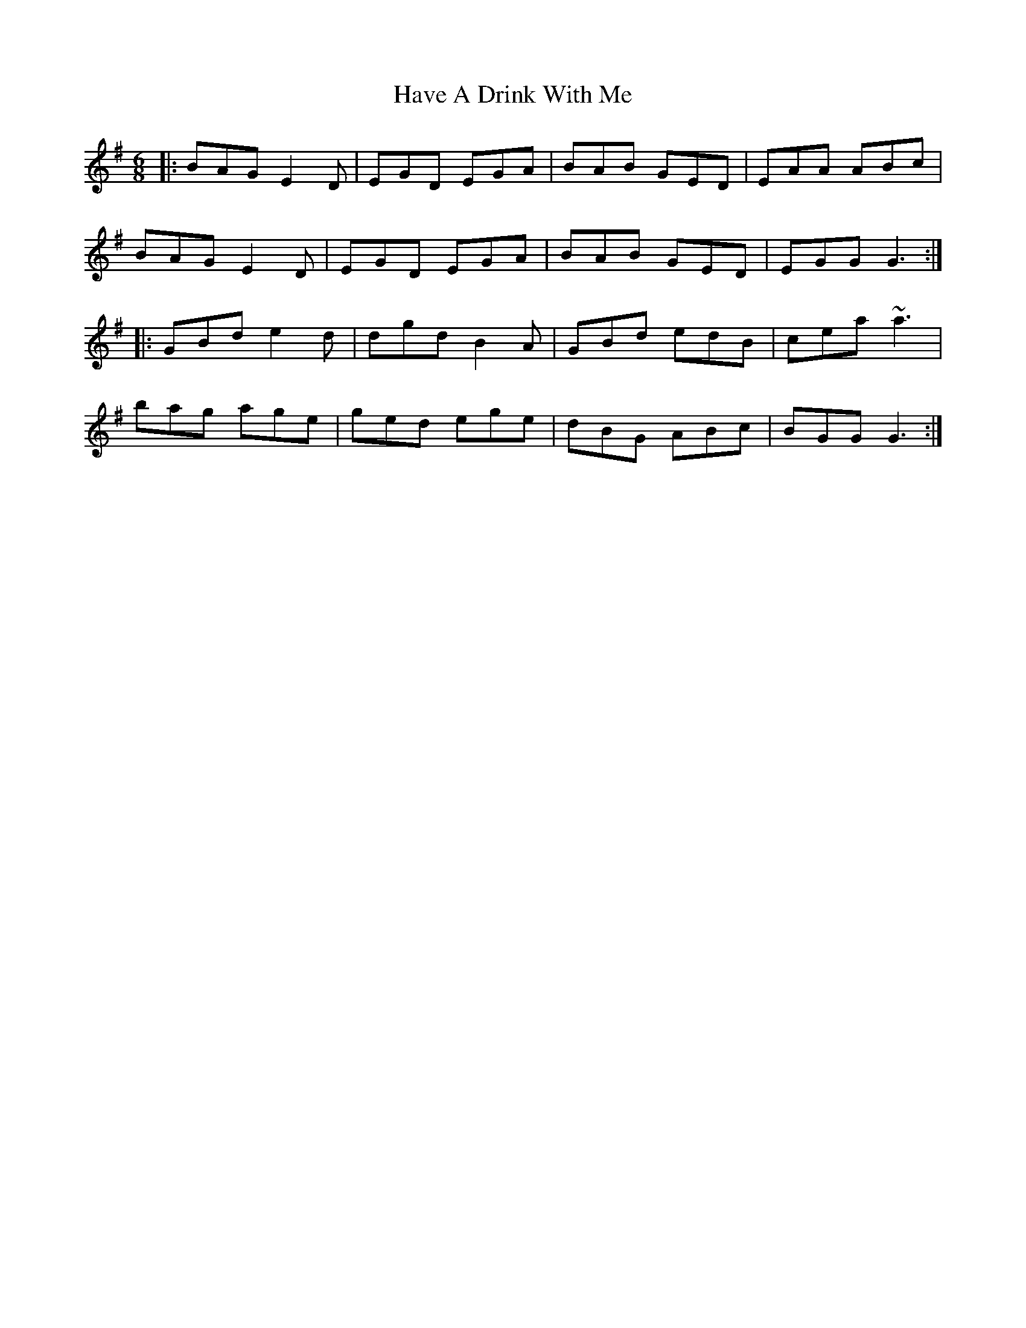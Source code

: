 X: 16919
T: Have A Drink With Me
R: jig
M: 6/8
K: Eminor
|:BAG E2D|EGD EGA|BAB GED|EAA ABc|
BAG E2D|EGD EGA|BAB GED|EGG G3:|
|:GBd e2d|dgd B2A|GBd edB|cea ~a3|
bag age|ged ege|dBG ABc|BGG G3:|

